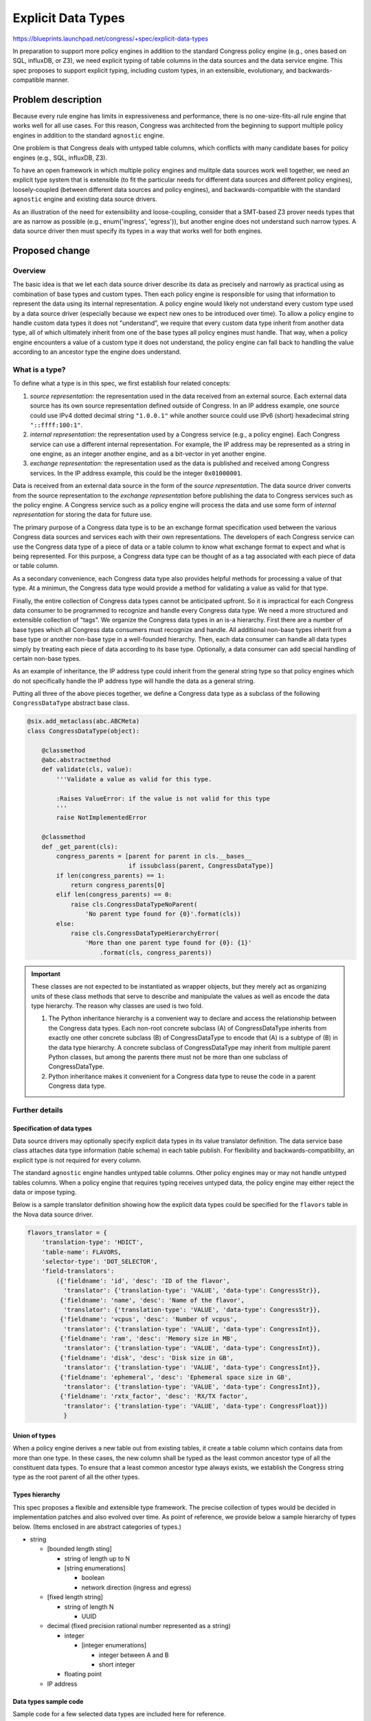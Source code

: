 ..
 This work is licensed under a Creative Commons Attribution 3.0 Unported
 License.

 http://creativecommons.org/licenses/by/3.0/legalcode

===================
Explicit Data Types
===================

https://blueprints.launchpad.net/congress/+spec/explicit-data-types

In preparation to support more policy engines in addition to the standard
Congress policy engine (e.g., ones based on SQL, influxDB, or Z3), we need
explicit typing of table columns in the data sources and the
data service engine. This spec proposes to support explicit typing, including
custom types, in an extensible, evolutionary, and backwards-compatible manner.


Problem description
===================

Because every rule engine has limits in expressiveness and performance, there
is no one-size-fits-all rule engine that works well for all use cases. For
this reason, Congress was architected from the beginning to support multiple
policy engines in addition to the standard ``agnostic`` engine.

One problem is that Congress deals with untyped table columns, which
conflicts with many candidate bases for policy engines (e.g., SQL, influxDB,
Z3).

To have an open framework in which multiple policy engines and mulitple
data sources work well together, we need an explicit type system that is
extensible (to fit the particular needs for different data sources and
different policy engines), loosely-coupled (between different data sources and
policy engines), and backwards-compatible with the standard ``agnostic`` engine
and existing data source drivers.

As an illustration of the need for extensibility and loose-coupling, consider
that a SMT-based Z3 prover needs types that are as narrow as possible (e.g., enum{'ingress', 'egress'}), but another engine does not understand such narrow
types. A data source driver then must specify its types in a way that
works well for both engines.


Proposed change
===============

Overview
--------
The basic idea is that we let each data source driver describe its data as
precisely and narrowly as practical using as combination of base types
and custom types.
Then each policy engine is responsible for using that information to represent
the data using its internal representation. A policy engine would likely not
understand every custom type used by a data source driver (especially because
we expect new ones to be introduced over time). To allow a policy engine to
handle custom data types it does not "understand", we require that every
custom data type inherit from another data type, all of which ultimately
inherit from one of the base types all policy engines must handle. That way,
when a policy engine encounters a value of a custom type it does not understand,
the policy engine can fall back to handling the value according to an ancestor
type the engine does understand.

What is a type?
---------------

To define what a type is in this spec, we first establish four related
concepts:

#. *source representation*: the representation used in the data received from an
   external source. Each external data source has its own source
   representation defined outside of Congress. In an IP address example, one
   source could use IPv4 dotted decimal string ``"1.0.0.1"`` while another
   source could use IPv6 (short) hexadecimal string ``"::ffff:100:1"``.

#. *internal representation*: the representation used by a Congress service
   (e.g., a policy engine). Each Congress service can use a different internal
   representation. For example, the IP address may be represented as a string
   in one engine, as an integer another engine, and as a bit-vector in yet
   another engine.

#. *exchange representation*: the representation used as the data is published
   and received among Congress services. In the IP address example, this could
   be the integer ``0x01000001``.

Data is received from an external data source in the form of the
*source representation*. The data source driver converts from the source
representation to the *exchange representation* before publishing the data to
Congress services such as the policy engine. A Congress service such as a
policy engine will process the data and use some form of
*internal representation* for storing the data for future use.

The primary purpose of a Congress data type is to be an exchange format
specification used between the various Congress data sources and services each
with their own representations. The developers of each Congress service
can use the Congress data type of a piece of data or a table column to
know what exchange format to expect and what is being represented. For this
purpose, a Congress data type can be thought of as a tag associated with each
piece of data or table column.

As a secondary convenience, each Congress data type also provides helpful
methods for processing a value of that type. At a minimun, the Congress
data type would provide a method for validating a value as valid for that
type.

Finally, the entire collection of Congress data types cannot be anticipated
upfront. So it is impractical for each Congress data consumer to be programmed
to recognize and handle every Congress data type. We need a more structured
and extensible collection of "tags". We organize the Congress data types
in an is-a hierarchy. First there are a number of base types which all
Congress data consumers must recognize and handle. All additional non-base
types inherit from a base type or another non-base type in a well-founded
hierarchy. Then, each data consumer can handle all data types simply by
treating each piece of data according to its base type. Optionally, a data
consumer can add special handling of certain non-base types.

As an example of inheritance, the IP address type could inherit from the
general string type so that policy engines which do not specifically
handle the IP address type will handle the data as a general string.

Putting all three of the above pieces together, we define a Congress data type
as a subclass of the following ``CongressDataType`` abstract base class.

.. code-block:: python

  @six.add_metaclass(abc.ABCMeta)
  class CongressDataType(object):

      @classmethod
      @abc.abstractmethod
      def validate(cls, value):
          '''Validate a value as valid for this type.

          :Raises ValueError: if the value is not valid for this type
          '''
          raise NotImplementedError

      @classmethod
      def _get_parent(cls):
          congress_parents = [parent for parent in cls.__bases__
                              if issubclass(parent, CongressDataType)]
          if len(congress_parents) == 1:
              return congress_parents[0]
          elif len(congress_parents) == 0:
              raise cls.CongressDataTypeNoParent(
                  'No parent type found for {0}'.format(cls))
          else:
              raise cls.CongressDataTypeHierarchyError(
                  'More than one parent type found for {0}: {1}'
                      .format(cls, congress_parents))

.. important::
  These classes are not expected to be instantiated as wrapper objects, but
  they merely act as organizing units of these class methods that serve to
  describe and manipulate the values as well as encode the data type hierarchy.
  The reason why classes are used is two fold.

  1. The Python inheritance hierarchy is a convenient way to declare and access
     the relationship between the Congress data types. Each non-root concrete
     subclass (A) of CongressDataType inherits from exactly one other concrete
     subclass (B) of CongressDataType to encode that (A) is a subtype of (B)
     in the data type hierarchy. A concrete subclass of CongressDataType may
     inherit from multiple parent Python classes, but among the parents there
     must not be more than one subclass of CongressDataType.

  2. Python inheritance makes it convenient for a Congress data type to reuse
     the code in a parent Congress data type.

Further details
---------------

Specification of data types
```````````````````````````
Data source drivers may optionally specify explicit data types in its
value translator definition. The data service base class attaches data type
information (table schema) in each table publish.
For flexibility and backwards-compatibility, an explicit type is not required
for every column.

The standard ``agnostic`` engine handles untyped table columns.
Other policy engines may or may not handle untyped tables columns.
When a policy engine that requires typing receives untyped data, the policy
engine may either reject the data or impose typing.

Below is a sample translator definition showing how the explicit data types
could be specified for the ``flavors`` table in the Nova data source driver.

.. code-block:: python

  flavors_translator = {
      'translation-type': 'HDICT',
      'table-name': FLAVORS,
      'selector-type': 'DOT_SELECTOR',
      'field-translators':
          ({'fieldname': 'id', 'desc': 'ID of the flavor',
            'translator': {'translation-type': 'VALUE', 'data-type': CongressStr}},
           {'fieldname': 'name', 'desc': 'Name of the flavor',
            'translator': {'translation-type': 'VALUE', 'data-type': CongressStr}},
           {'fieldname': 'vcpus', 'desc': 'Number of vcpus',
            'translator': {'translation-type': 'VALUE', 'data-type': CongressInt}},
           {'fieldname': 'ram', 'desc': 'Memory size in MB',
            'translator': {'translation-type': 'VALUE', 'data-type': CongressInt}},
           {'fieldname': 'disk', 'desc': 'Disk size in GB',
            'translator': {'translation-type': 'VALUE', 'data-type': CongressInt}},
           {'fieldname': 'ephemeral', 'desc': 'Ephemeral space size in GB',
            'translator': {'translation-type': 'VALUE', 'data-type': CongressInt}},
           {'fieldname': 'rxtx_factor', 'desc': 'RX/TX factor',
            'translator': {'translation-type': 'VALUE', 'data-type': CongressFloat}})
            }



Union of types
``````````````
When a policy engine derives a new table out from existing tables, it create
a table column which contains data from more than one type. In these cases,
the new column shall be typed as the least common ancestor type of all the
constituent data types. To ensure that a least common ancestor type always
exists, we establish the Congress string type as the root parent of all the
other types.

Types hierarchy
```````````````
This spec proposes a flexible and extensible type framework. The precise
collection of types would be decided in implementation patches and also
evolved over time. As point of reference, we provide below a sample hierarchy
of types below. (Items enclosed in are abstract categories of types.)

- string

  - [bounded length sting]

    - string of length up to N
    - [string enumerations]

      - boolean
      - network direction (ingress and egress)

  - [fixed length string]

    - string of length N

      - UUID

  - decimal (fixed precision rational number represented as a string)

    - integer

      - [integer enumerations]

        - integer between A and B
        - short integer

    - floating point

  - IP address

Data types sample code
``````````````````````
Sample code for a few selected data types are included here for reference.

.. code-block:: python

  class CongressStr(CongressDataType):
      '''Base type representing a string.

      Sample implementation only. Final implementation needs to deal with
      nullability, unicode, and other issues.'''

      @classmethod
      def validate(cls, value):
          if not isinstance(value, six.string_types):
              raise ValueError

  class CongressBool(CongressStr):
      @classmethod
      def validate(cls, value):
          if not isinstance(value, bool):
              raise ValueError

  class CongressIPAddress(CongressStr):
      @classmethod
      def validate(cls, value):
          try:
              ipaddress.IPv4Address(value)
          except ipaddress.AddressValueError:
              try:
                  ipv6 = ipaddress.IPv6Address(value)
                  if ipv6.ipv4_mapped:
                      # as a design decision in standardized format
                      # addresses in ipv4 range should be in ipv4 syntax
                      raise ValueError
              except ipaddress.AddressValueError:
                  raise ValueError

Abstract categories of data types
`````````````````````````````````
Sometimes, a collection of types all follow a certain pattern. In these
cases, we can provide a framework for creating and handling these types in
a more generic way.
For example, many types are characterized by a fixed, finite domain of strings.
In such cases, we can provide a type factory for creating types in this space.
The following is a sample implementation for a type factory function for
a fixed, finite domain of strings.

In addition, we can also provide a mix-in abstract base class that data
consumers can use to handle the data in a more generic way. In this case,
the abstract base class ``CongressTypeFiniteDomain`` stipulates that
each type inheriting from this class must have a class variable DOMAIN
which is a frozenset of the set of values allowed in the type.
A data consumer may use this information to handle the value in a generic
way without recognizing the specific concrete type used.


Sample code included below for reference.

.. code-block:: python

  @six.add_metaclass(abc.ABCMeta)
  class CongressTypeFiniteDomain(object):
      '''Abstract base class for a Congress type of bounded domain.

      Each type inheriting from this class must have a class variable DOMAIN
      which is a frozenset of the set of values allowed in the type.
      '''
      pass


  def create_congress_str_enum_type(class_name, enum_items):
      '''Return a sub-type of CongressStr for representing a string from
      a fixed, finite domain.'''

      for item in enum_items:
          if not isinstance(item, six.string_types):
              raise ValueError

      class NewType(CongressStr, CongressTypeFiniteDomain):
          DOMAIN = frozenset(enum_items)

          @classmethod
          def validate(cls, value):
              if not value in cls.DOMAIN:
                  raise ValueError

      NewType.__name__ = class_name
      return NewType

As an example, a particular data source driver dealing with firewall rules may
use the factory function to create a custom type as follows.

.. code-block:: python

  NetworkDirection = create_congress_str_enum_type(
      'NetworkDirection', ('ingress', 'egress'))

Converting to ancestor types
````````````````````````````
Generally, each descendent type value is directly interpretable as a value
of an ancestor type. Ideally, every policy engine would recognize and support
The only exception is that values of the non-string types
inheriting from CongressStr need to be converted to string to be interprable
as a value of CongressStr type.
The CongressDataType abstract base class can include additional helper methods to
make the interpretation easy. Below is an expanded CongressDataType definition
including the additional helper methods.

.. code-block:: python

  @six.add_metaclass(abc.ABCMeta)
  class CongressDataType(object):

      @classmethod
      @abc.abstractmethod
      def validate(cls, value):
          '''Validate a value as valid for this type.

          :Raises ValueError: if the value is not valid for this type
          '''
          raise NotImplementedError

      @classmethod
      def least_ancestor(cls, target_types):
          '''Find this type's least ancestor among target_types

          This method helps a data consumer find the least common ancestor of
          this type among the types the data consumer supports.

          :param supported_types: iterable collection of types
          :returns: the subclass of CongressDataType which is the least ancestor
          '''
          target_types = frozenset(target_types)
          current_class = cls
          try:
              while current_class not in target_types:
                  current_class = current_class._get_parent()
              return current_class
          except cls.CongressDataTypeNoParent:
              return None

      @classmethod
      def convert_to_ancestor(cls, value, ancestor_type):
          '''Convert this type's exchange value to ancestor_type's exchange value

          Generally there is no actual conversion because descendant type value
          is directly interpretable as ancestor type value. The only exception
          is the conversion from non-string descendents to string. This
          conversion is needed by Agnostic engine does not support boolean.

          .. warning:: undefined behavior if ancestor_type is not an ancestor of
                       this type.
          '''
          if ancestor_type == CongressStr:
              return json.dumps(value)
          else:
              return value

      @classmethod
      def _get_parent(cls):
          congress_parents = [parent for parent in cls.__bases__
                              if issubclass(parent, CongressDataType)]
          if len(congress_parents) == 1:
              return congress_parents[0]
          elif len(congress_parents) == 0:
              raise cls.CongressDataTypeNoParent(
                  'No parent type found for {0}'.format(cls))
          else:
              raise cls.CongressDataTypeHierarchyError(
                  'More than one parent type found for {0}: {1}'
                      .format(cls, congress_parents))
          
      class CongressDataTypeNoParent(TypeError):
          pass

      class CongressDataTypeHierarchyError(TypeError):
          pass

Re-imposing types
`````````````````
(Potential future work included here for reference.)

Policy engines may publish data for consumption by other policy engines.
When a policy engine (e.g., Z3) with narrower types publish to another policy
engine (e.g., Congress agnostic) with
unfixed types or broader types, the handling is natural. When the reverse
situation happens, the receiving policy engine may be unable to handle the
data.

As future work, the publishing policy engine can optionally infer and
re-impose narrower types where possible.

Also as future work, policy engines that require narrower types can employ
an additional import construct that imposes narrower types on the tables they
subscribe to from other policy engines.


Alternatives
------------

In this section we discuss a few ways alternative proposals may deviate from
this spec.

#. Require that all policy engines support untyped data.

   This alternative would rule out many top candidates for policy engines
   (e.g., SQL-based, influxDB-based, Z3-based).

#. Use a fixed set of types all data sources and all policy engines use.

   A fixed set of types should be a first candidate because it is the simplest
   approach. Unfortunately, it is impossible to anticipate all the types
   needed. Whenever a new policy engine is added, distinctions that may not
   have mattered before becomes critical. For example, without an SMT-based
   engine such as Z3, string enum types are not so important to distinguish
   from general string types. So when a Z3 engine is introduced, we then need
   to 1) create new types, 2) update data source drivers to specify using the
   new types, and 3) update the existing policy engines to handle the new
   types.

   The decoupled and extensible approach proposed in this spec provides for a
   much smoother way to evolve the types. Each data source driver specifies
   types as narrowly as practical, without regard to what the policy engines
   want. Each policy engine can then make use of the type information as much
   or as little as needed to map data to its own internal representations.

   So when new types, new data source drivers, or new policy engines are
   introduced, none of the existing code need to change.

#. Instead of specifying types in the data publisher, let types be imposed
   exclusively in the data consumer.

   This alternative is helpful when a fixed data type cannot be obtained from
   the data publisher (see point 5 in the section above). When a data
   source/publisher does have information on a fixed data type (inferred from
   fixed data types defined in code), it is better to avoid the unnecessary
   operational burden of the operator having to define data types at the point
   of consumption.

#. Instead of requiring that each value of a child type be directly
   interpretable as a value of a parent type, allowing a conversion between
   child and parent can give more flexibility to choose the exchange
   representation that best fits a particular type, independently of
   the type's parent type. For example, an IP address can be represented
   as a single integer value instead of as a string.

   The increase flexibility could be useful, but so far has not proven to be
   necessary.


Policy
------

Not applicable.


Policy actions
--------------

Not applicable.


Data sources
------------

Each data source driver may optionally specify data types in its value
translator. Data source drivers can be updated with explicit types as needed
by new use cases and new policy engines.

See section `Specification of data types`_ for additional details.


Data model impact
-----------------

No impact on Congress's data model as defined in congress/db/


REST API impact
---------------

No impact on REST API.


Security impact
---------------

There is little new security impact. Because new/custom types include new/custom
data handling methods, it does theoretically increase the attack surface. Care
needs to be taken to make sure the data handling methods are safe against
malformed or possibility malicious input. There are well-known best practices to
minimize such risks.

Notifications impact
--------------------

No impact.

Other end user impact
---------------------

No immediate impact on end users. This spec can indirectly benefits end
users through the additional policy engines made possible.

All existing behaviors and workflows are preserved.

Performance impact
------------------

The data and memory impact is expected to be minimal because the data is stored
and transmitted in primitive form without the overhead of custom objects.

The other main performance impact is the treatment of a piece of data as an
ancestor type.
Identifying the least ancestor type by tracing up the type hierarchy. Done
on a per-column basis, this step has negligible performance cost because the
type hierarchy is shallow and because each type has at most one ancestor. The
tracing up has worst case running time linear in the depth of the type
hierarchy.
(See `Converting to ancestor types`_ for sample
implementation.)

Other deployer impact
---------------------

No direct impact on deployers. This spec can indirectly benefits end
users through the additional policy engines made possible.

All existing behaviors and workflows are preserved.

Developer impact
----------------

No significant changes are forced on a developer. Use of type information by
a policy engine is optional. Specification of type information in a data source
driver is also optional.


Implementation
==============

Assignee(s)
-----------

Individual tasks will be picked up and tracked on launchpad. Primary contact is
ekcs <ekcs.openstack@gmail.com>.

Work items
----------

- Minimal implementation.

  - Abstract base class for type

  - Primitive types

  - Data Service Engine (DSE) changes to store and convey (optional) type
    information on columns.

- Further implementation. These further implementations are optional and can be
  done in an incremental fashion as needed by use cases.

  - Adding type information to data source drivers.

  - Standard policy engine (Agnostic) changes to use type information.

  - Extended types (e.g., IP address)

  - Categories of types (e.g., fixed enumeration of strings)

  - Framework for loading custom types defined in data source drivers

  - Inference and re-imposition of types when a policy engine publishes tables

  - Subscriber-end imposition of additional type information


Dependencies
============

No notable external dependencies.


Testing
=======

The incorporation of additional type information in the data service engine
will primarily tested through unit tests in the style of the existing tests in
congress/tests/dse2/

When a data source driver is updated to include additional type information,
additional checks on the type information can be naturally added to the
existing tempest tests that compares an independently obtained service state
to the state obtained by the data source driver and translated into tables.


Documentation impact
====================

No direct impact.


References
==========

A relevant type system for a Z3-based datalog solver:

- https://github.com/Orange-OpenSource/octant/blob/master/doc/source/user/index.rst

- https://github.com/Orange-OpenSource/octant/blob/master/octant/datalog_primitives.py
